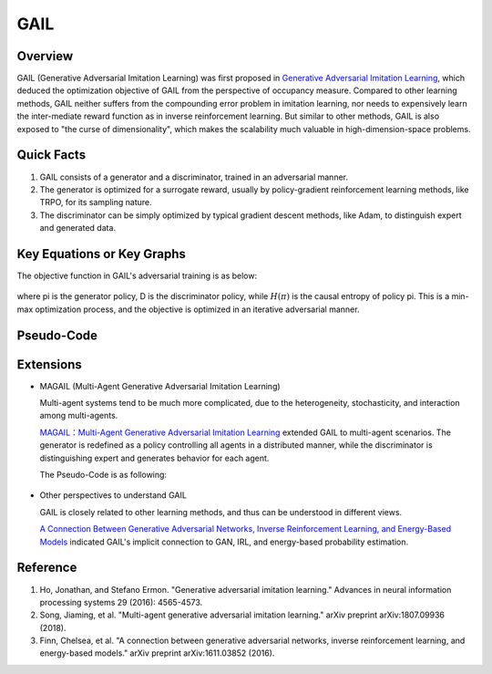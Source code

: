 GAIL 
====

Overview
--------

GAIL (Generative Adversarial Imitation Learning) was first proposed in
`Generative Adversarial Imitation
Learning <https://arxiv.org/abs/1606.03476>`__, which deduced the
optimization objective of GAIL from the perspective of occupancy
measure. Compared to other learning methods, GAIL neither suffers from
the compounding error problem in imitation learning, nor needs to
expensively learn the inter-mediate reward function as in inverse
reinforcement learning. But similar to other methods, GAIL is also
exposed to "the curse of dimensionality", which makes the scalability
much valuable in high-dimension-space problems.

Quick Facts
-----------

1. GAIL consists of a generator and a discriminator, trained in an
   adversarial manner.

2. The generator is optimized for a surrogate reward, usually by
   policy-gradient reinforcement learning methods, like TRPO, for its
   sampling nature.

3. The discriminator can be simply optimized by typical gradient descent
   methods, like Adam, to distinguish expert and generated data.

Key Equations or Key Graphs
---------------------------

The objective function in GAIL's adversarial training is as below:

.. figure:: images/gail_loss.png
   :align: center


where \pi is the generator policy, D is the discriminator policy,
while :math:`H(\pi)` is the causal entropy of policy \pi. This is a
min-max optimization process, and the objective is optimized in an
iterative adversarial manner.

Pseudo-Code
-----------

.. figure:: images/GAIL.png
   :alt: 

Extensions
----------

-  MAGAIL (Multi-Agent Generative Adversarial Imitation Learning)

   Multi-agent systems tend to be much more complicated, due to the
   heterogeneity, stochasticity, and interaction among multi-agents.

   `MAGAIL：Multi-Agent Generative Adversarial Imitation
   Learning <https://arxiv.org/abs/1807.09936>`_ extended GAIL to
   multi-agent scenarios. The generator is redefined as a policy
   controlling all agents in a distributed manner, while the
   discriminator is distinguishing expert and generates behavior for
   each agent.

   The Pseudo-Code is as following:

   .. figure:: images/MAGAIL.png
      :scale: 85%
      :alt: 

-  Other perspectives to understand GAIL

   GAIL is closely related to other learning methods, and thus can be
   understood in different views.

   `A Connection Between Generative Adversarial Networks, Inverse
   Reinforcement Learning, and Energy-Based
   Models <https://arxiv.org/abs/1611.03852>`__ indicated GAIL's
   implicit connection to GAN, IRL, and energy-based probability
   estimation.

Reference
---------

1. Ho, Jonathan, and Stefano Ermon. "Generative adversarial imitation
   learning." Advances in neural information processing systems 29
   (2016): 4565-4573.

2. Song, Jiaming, et al. "Multi-agent generative adversarial imitation
   learning." arXiv preprint arXiv:1807.09936 (2018).

3. Finn, Chelsea, et al. "A connection between generative adversarial
   networks, inverse reinforcement learning, and energy-based models."
   arXiv preprint arXiv:1611.03852 (2016).
